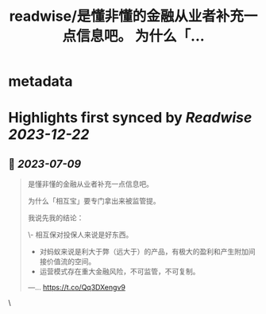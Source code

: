:PROPERTIES:
:title: readwise/是懂非懂的金融从业者补充一点信息吧。 为什么「...
:END:


* metadata
:PROPERTIES:
:author: [[iamshaynez on Twitter]]
:full-title: "是懂非懂的金融从业者补充一点信息吧。 为什么「..."
:category: [[tweets]]
:url: https://twitter.com/iamshaynez/status/1677667872141901826
:image-url: https://pbs.twimg.com/profile_images/1182459197788545024/Z8Nb4YiI.jpg
:END:

* Highlights first synced by [[Readwise]] [[2023-12-22]]
** 📌 [[2023-07-09]]
#+BEGIN_QUOTE
是懂非懂的金融从业者补充一点信息吧。

为什么「相互宝」要专门拿出来被监管提。

我说先我的结论：

\- 相互保对投保人来说是好东西。
- 对蚂蚁来说是利大于弊（远大于）的产品，有极大的盈利和产生附加间接价值流的空间。
- 运营模式存在重大金融风险，不可监管，不可复制。

---… https://t.co/Qq3DXengv9 
#+END_QUOTE\